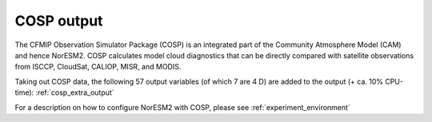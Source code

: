 .. _cosp_out:

COSP output
''''''''''

The CFMIP Observation Simulator Package (COSP) is an integrated part of the Community Atmosphere Model (CAM) and hence NorESM2. COSP calculates model cloud diagnostics that can be directly compared with satellite observations from ISCCP, CloudSat, CALIOP, MISR, and MODIS. 

Taking out COSP data, the following 57 output variables (of which 7
are 4 D) are added to the output (+ ca. 10% CPU-time): :ref:`cosp_extra_output`

For a description on how to configure NorESM2 with COSP, please see :ref:`experiment_environment`
